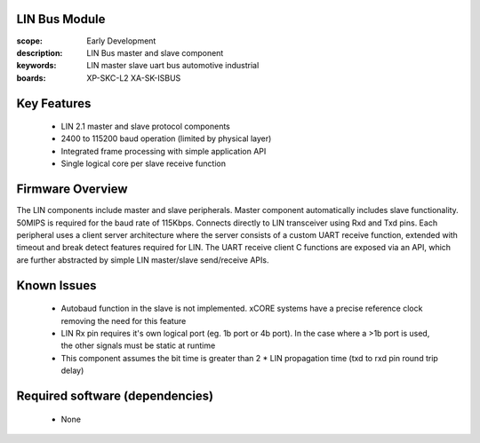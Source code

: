 
LIN Bus Module
==============

:scope: Early Development
:description: LIN Bus master and slave component
:keywords: LIN master slave uart bus automotive industrial
:boards: XP-SKC-L2 XA-SK-ISBUS 



Key Features
============

   * LIN 2.1 master and slave protocol components
   * 2400 to 115200 baud operation (limited by physical layer)
   * Integrated frame processing with simple application API
   * Single logical core per slave receive function
    

Firmware Overview
=================

The LIN components include master and slave peripherals. Master component automatically includes slave functionality. 50MIPS is required for the baud rate of 115Kbps. Connects directly to LIN transceiver using Rxd and Txd pins.
Each peripheral uses a client server architecture where the server consists of a custom UART receive function, extended with timeout and break detect features required for LIN. The UART receive client C functions are exposed via an API, which are further abstracted by simple LIN master/slave send/receive APIs.

Known Issues
============

   * Autobaud function in the slave is not implemented. xCORE systems
     have a precise reference clock removing the need for this feature
   * LIN Rx pin requires it's own logical port (eg. 1b port or 4b port). In the case where a >1b port is used, the other signals must be static at runtime
   * This component assumes the bit time is greater than 2 * LIN propagation time (txd to rxd pin round trip delay)

   
Required software (dependencies)
================================

   * None
